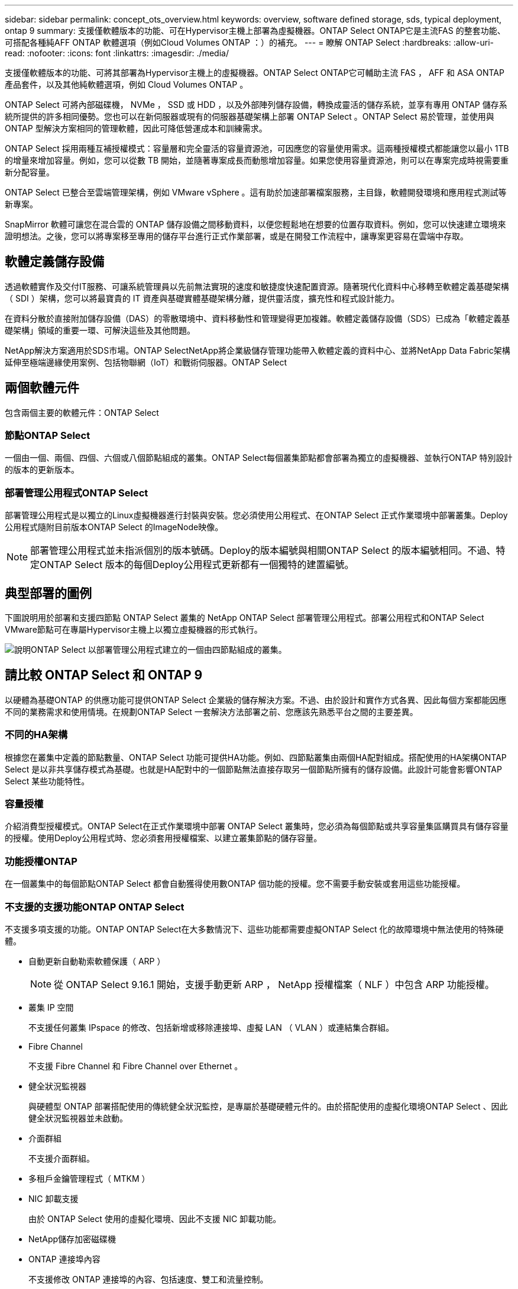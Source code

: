 ---
sidebar: sidebar 
permalink: concept_ots_overview.html 
keywords: overview, software defined storage, sds, typical deployment, ontap 9 
summary: 支援僅軟體版本的功能、可在Hypervisor主機上部署為虛擬機器。ONTAP Select ONTAP它是主流FAS 的整套功能、可搭配各種純AFF ONTAP 軟體選項（例如Cloud Volumes ONTAP ：）的補充。 
---
= 瞭解 ONTAP Select
:hardbreaks:
:allow-uri-read: 
:nofooter: 
:icons: font
:linkattrs: 
:imagesdir: ./media/


[role="lead"]
支援僅軟體版本的功能、可將其部署為Hypervisor主機上的虛擬機器。ONTAP Select ONTAP它可輔助主流 FAS ， AFF 和 ASA ONTAP 產品套件，以及其他純軟體選項，例如 Cloud Volumes ONTAP 。

ONTAP Select 可將內部磁碟機， NVMe ， SSD 或 HDD ，以及外部陣列儲存設備，轉換成靈活的儲存系統，並享有專用 ONTAP 儲存系統所提供的許多相同優勢。您也可以在新伺服器或現有的伺服器基礎架構上部署 ONTAP Select 。ONTAP Select 易於管理，並使用與 ONTAP 型解決方案相同的管理軟體，因此可降低營運成本和訓練需求。

ONTAP Select 採用兩種互補授權模式：容量層和完全靈活的容量資源池，可因應您的容量使用需求。這兩種授權模式都能讓您以最小 1TB 的增量來增加容量。例如，您可以從數 TB 開始，並隨著專案成長而動態增加容量。如果您使用容量資源池，則可以在專案完成時視需要重新分配容量。

ONTAP Select 已整合至雲端管理架構，例如 VMware vSphere 。這有助於加速部署檔案服務，主目錄，軟體開發環境和應用程式測試等新專案。

SnapMirror 軟體可讓您在混合雲的 ONTAP 儲存設備之間移動資料，以便您輕鬆地在想要的位置存取資料。例如，您可以快速建立環境來證明想法。之後，您可以將專案移至專用的儲存平台進行正式作業部署，或是在開發工作流程中，讓專案更容易在雲端中存取。



== 軟體定義儲存設備

透過軟體實作及交付IT服務、可讓系統管理員以先前無法實現的速度和敏捷度快速配置資源。隨著現代化資料中心移轉至軟體定義基礎架構（ SDI ）架構，您可以將最寶貴的 IT 資產與基礎實體基礎架構分離，提供靈活度，擴充性和程式設計能力。

在資料分散於直接附加儲存設備（DAS）的零散環境中、資料移動性和管理變得更加複雜。軟體定義儲存設備（SDS）已成為「軟體定義基礎架構」領域的重要一環、可解決這些及其他問題。

NetApp解決方案適用於SDS市場。ONTAP SelectNetApp將企業級儲存管理功能帶入軟體定義的資料中心、並將NetApp Data Fabric架構延伸至極端邊緣使用案例、包括物聯網（IoT）和戰術伺服器。ONTAP Select



== 兩個軟體元件

包含兩個主要的軟體元件：ONTAP Select



=== 節點ONTAP Select

一個由一個、兩個、四個、六個或八個節點組成的叢集。ONTAP Select每個叢集節點都會部署為獨立的虛擬機器、並執行ONTAP 特別設計的版本的更新版本。



=== 部署管理公用程式ONTAP Select

部署管理公用程式是以獨立的Linux虛擬機器進行封裝與安裝。您必須使用公用程式、在ONTAP Select 正式作業環境中部署叢集。Deploy公用程式隨附目前版本ONTAP Select 的ImageNode映像。


NOTE: 部署管理公用程式並未指派個別的版本號碼。Deploy的版本編號與相關ONTAP Select 的版本編號相同。不過、特定ONTAP Select 版本的每個Deploy公用程式更新都有一個獨特的建置編號。



== 典型部署的圖例

下圖說明用於部署和支援四節點 ONTAP Select 叢集的 NetApp ONTAP Select 部署管理公用程式。部署公用程式和ONTAP Select VMware節點可在專屬Hypervisor主機上以獨立虛擬機器的形式執行。

image:ots_architecture.png["說明ONTAP Select 以部署管理公用程式建立的一個由四節點組成的叢集。"]



== 請比較 ONTAP Select 和 ONTAP 9

以硬體為基礎ONTAP 的供應功能可提供ONTAP Select 企業級的儲存解決方案。不過、由於設計和實作方式各異、因此每個方案都能因應不同的業務需求和使用情境。在規劃ONTAP Select 一套解決方法部署之前、您應該先熟悉平台之間的主要差異。



=== 不同的HA架構

根據您在叢集中定義的節點數量、ONTAP Select 功能可提供HA功能。例如、四節點叢集由兩個HA配對組成。搭配使用的HA架構ONTAP Select 是以非共享儲存模式為基礎。也就是HA配對中的一個節點無法直接存取另一個節點所擁有的儲存設備。此設計可能會影響ONTAP Select 某些功能特性。



=== 容量授權

介紹消費型授權模式。ONTAP Select在正式作業環境中部署 ONTAP Select 叢集時，您必須為每個節點或共享容量集區購買具有儲存容量的授權。使用Deploy公用程式時、您必須套用授權檔案、以建立叢集節點的儲存容量。



=== 功能授權ONTAP

在一個叢集中的每個節點ONTAP Select 都會自動獲得使用數ONTAP 個功能的授權。您不需要手動安裝或套用這些功能授權。



=== 不支援的支援功能ONTAP ONTAP Select

不支援多項支援的功能。ONTAP ONTAP Select在大多數情況下、這些功能都需要虛擬ONTAP Select 化的故障環境中無法使用的特殊硬體。

* 自動更新自動勒索軟體保護（ ARP ）
+

NOTE: 從 ONTAP Select 9.16.1 開始，支援手動更新 ARP ， NetApp 授權檔案（ NLF ）中包含 ARP 功能授權。

* 叢集 IP 空間
+
不支援任何叢集 IPspace 的修改、包括新增或移除連接埠、虛擬 LAN （ VLAN ）或連結集合群組。

* Fibre Channel
+
不支援 Fibre Channel 和 Fibre Channel over Ethernet 。

* 健全狀況監視器
+
與硬體型 ONTAP 部署搭配使用的傳統健全狀況監控，是專屬於基礎硬體元件的。由於搭配使用的虛擬化環境ONTAP Select 、因此健全狀況監視器並未啟動。

* 介面群組
+
不支援介面群組。

* 多租戶金鑰管理程式（ MTKM ）
* NIC 卸載支援
+
由於 ONTAP Select 使用的虛擬化環境、因此不支援 NIC 卸載功能。

* NetApp儲存加密磁碟機
* ONTAP 連接埠內容
+
不支援修改 ONTAP 連接埠的內容、包括速度、雙工和流量控制。

* 服務處理器
* SVM移轉
* 符合法規SnapLock
* SnapMirror主動同步
* VMware HCX


.相關資訊
link:reference_lic_ontap_features.html#ontap-features-automatically-enabled-by-default["瞭解預設啟用的 ONTAP 功能"] link:concept_lic_evaluation.html["瞭解 ONTAP Select 授權選項"]
